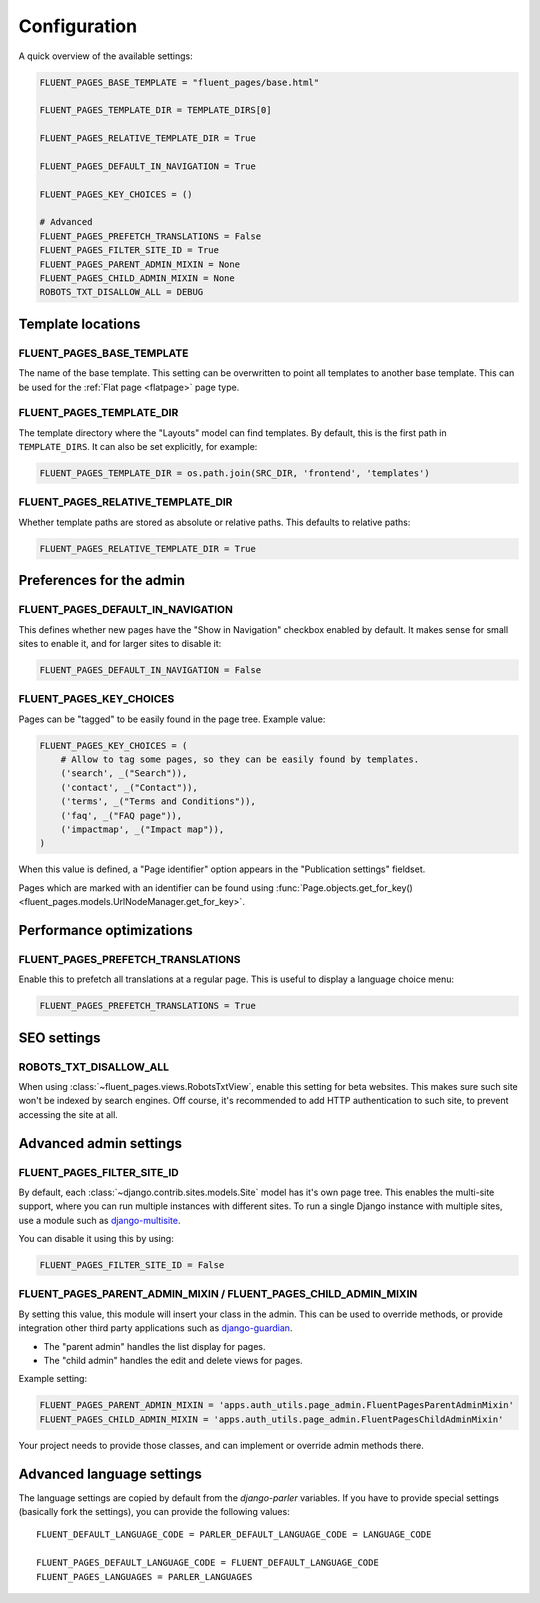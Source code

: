 .. _configuration:

Configuration
=============

A quick overview of the available settings:

.. code-block:: python

    FLUENT_PAGES_BASE_TEMPLATE = "fluent_pages/base.html"

    FLUENT_PAGES_TEMPLATE_DIR = TEMPLATE_DIRS[0]

    FLUENT_PAGES_RELATIVE_TEMPLATE_DIR = True

    FLUENT_PAGES_DEFAULT_IN_NAVIGATION = True

    FLUENT_PAGES_KEY_CHOICES = ()

    # Advanced
    FLUENT_PAGES_PREFETCH_TRANSLATIONS = False
    FLUENT_PAGES_FILTER_SITE_ID = True
    FLUENT_PAGES_PARENT_ADMIN_MIXIN = None
    FLUENT_PAGES_CHILD_ADMIN_MIXIN = None
    ROBOTS_TXT_DISALLOW_ALL = DEBUG


Template locations
------------------

.. _FLUENT_PAGES_BASE_TEMPLATE:

FLUENT_PAGES_BASE_TEMPLATE
~~~~~~~~~~~~~~~~~~~~~~~~~~

The name of the base template. This setting can be overwritten to point all templates to another base template.
This can be used for the :ref:`Flat page <flatpage>` page type.


.. _FLUENT_PAGES_TEMPLATE_DIR:

FLUENT_PAGES_TEMPLATE_DIR
~~~~~~~~~~~~~~~~~~~~~~~~~

The template directory where the "Layouts" model can find templates.
By default, this is the first path in ``TEMPLATE_DIRS``. It can also be set explicitly, for example:

.. code-block:: python

    FLUENT_PAGES_TEMPLATE_DIR = os.path.join(SRC_DIR, 'frontend', 'templates')


.. _FLUENT_PAGES_RELATIVE_TEMPLATE_DIR:

FLUENT_PAGES_RELATIVE_TEMPLATE_DIR
~~~~~~~~~~~~~~~~~~~~~~~~~~~~~~~~~~

Whether template paths are stored as absolute or relative paths.
This defaults to relative paths:

.. code-block:: python

    FLUENT_PAGES_RELATIVE_TEMPLATE_DIR = True


Preferences for the admin
-------------------------

.. _FLUENT_PAGES_DEFAULT_IN_NAVIGATION:

FLUENT_PAGES_DEFAULT_IN_NAVIGATION
~~~~~~~~~~~~~~~~~~~~~~~~~~~~~~~~~~

This defines whether new pages have the "Show in Navigation" checkbox enabled by default.
It makes sense for small sites to enable it, and for larger sites to disable it:

.. code-block:: python

    FLUENT_PAGES_DEFAULT_IN_NAVIGATION = False


.. _FLUENT_PAGES_KEY_CHOICES:

FLUENT_PAGES_KEY_CHOICES
~~~~~~~~~~~~~~~~~~~~~~~~

Pages can be "tagged" to be easily found in the page tree.
Example value:

.. code-block:: python

    FLUENT_PAGES_KEY_CHOICES = (
        # Allow to tag some pages, so they can be easily found by templates.
        ('search', _("Search")),
        ('contact', _("Contact")),
        ('terms', _("Terms and Conditions")),
        ('faq', _("FAQ page")),
        ('impactmap', _("Impact map")),
    )

When this value is defined, a "Page identifier" option appears in the "Publication settings" fieldset.

Pages which are marked with an identifier can be found
using :func:`Page.objects.get_for_key() <fluent_pages.models.UrlNodeManager.get_for_key>`.


Performance optimizations
-------------------------


.. _FLUENT_PAGES_PREFETCH_TRANSLATIONS:

FLUENT_PAGES_PREFETCH_TRANSLATIONS
~~~~~~~~~~~~~~~~~~~~~~~~~~~~~~~~~~

Enable this to prefetch all translations at a regular page.
This is useful to display a language choice menu:

.. code-block:: python

    FLUENT_PAGES_PREFETCH_TRANSLATIONS = True


SEO settings
------------

.. _ROBOTS_TXT_DISALLOW_ALL:

ROBOTS_TXT_DISALLOW_ALL
~~~~~~~~~~~~~~~~~~~~~~~

When using :class:`~fluent_pages.views.RobotsTxtView`, enable this setting for beta websites.
This makes sure such site won't be indexed by search engines.
Off course, it's recommended to add HTTP authentication to such site,
to prevent accessing the site at all.


Advanced admin settings
-----------------------


.. _FLUENT_PAGES_FILTER_SITE_ID:

FLUENT_PAGES_FILTER_SITE_ID
~~~~~~~~~~~~~~~~~~~~~~~~~~~

By default, each :class:`~django.contrib.sites.models.Site` model has it's own page tree.
This enables the multi-site support, where you can run multiple instances with different sites.
To run a single Django instance with multiple sites, use a module such as django-multisite_.

You can disable it using this by using:

.. code-block:: python

    FLUENT_PAGES_FILTER_SITE_ID = False


.. _FLUENT_PAGES_PARENT_ADMIN_MIXIN:
.. _FLUENT_PAGES_CHILD_ADMIN_MIXIN:

FLUENT_PAGES_PARENT_ADMIN_MIXIN / FLUENT_PAGES_CHILD_ADMIN_MIXIN
~~~~~~~~~~~~~~~~~~~~~~~~~~~~~~~~~~~~~~~~~~~~~~~~~~~~~~~~~~~~~~~~

By setting this value, this module will insert your class in the admin.
This can be used to override methods, or provide integration other
third party applications such as django-guardian_.

* The "parent admin" handles the list display for pages.
* The "child admin" handles the edit and delete views for pages.

Example setting:

.. code-block:: python

    FLUENT_PAGES_PARENT_ADMIN_MIXIN = 'apps.auth_utils.page_admin.FluentPagesParentAdminMixin'
    FLUENT_PAGES_CHILD_ADMIN_MIXIN = 'apps.auth_utils.page_admin.FluentPagesChildAdminMixin'

Your project needs to provide those classes,
and can implement or override admin methods there.


Advanced language settings
--------------------------

The language settings are copied by default from the *django-parler* variables.
If you have to provide special settings (basically fork the settings),
you can provide the following values::

    FLUENT_DEFAULT_LANGUAGE_CODE = PARLER_DEFAULT_LANGUAGE_CODE = LANGUAGE_CODE

    FLUENT_PAGES_DEFAULT_LANGUAGE_CODE = FLUENT_DEFAULT_LANGUAGE_CODE
    FLUENT_PAGES_LANGUAGES = PARLER_LANGUAGES


.. _django-guardian: https://github.com/lukaszb/django-guardian
.. _django-multisite: https://github.com/ecometrica/django-multisite
